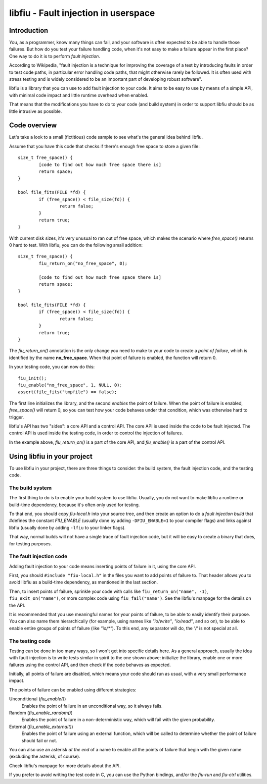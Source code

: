 
libfiu - Fault injection in userspace
=====================================

Introduction
------------

You, as a programmer, know many things can fail, and your software is often
expected to be able to handle those failures. But how do you test your failure
handling code, when it's not easy to make a failure appear in the first place?
One way to do it is to perform *fault injection*.

According to Wikipedia, "fault injection is a technique for improving the
coverage of a test by introducing faults in order to test code paths, in
particular error handling code paths, that might otherwise rarely be followed.
It is often used with stress testing and is widely considered to be an
important part of developing robust software".

libfiu is a library that you can use to add fault injection to your code. It
aims to be easy to use by means of a simple API, with minimal code impact and
little runtime overhead when enabled.

That means that the modifications you have to do to your code (and build
system) in order to support libfiu should be as little intrusive as possible.


Code overview
-------------

Let's take a look to a small (fictitious) code sample to see what's the
general idea behind libfiu.

Assume that you have this code that checks if there's enough free space to
store a given file::

        size_t free_space() {
                [code to find out how much free space there is]
                return space;
        }

        bool file_fits(FILE *fd) {
                if (free_space() < file_size(fd)) {
                        return false;
                }
                return true;
        }

With current disk sizes, it's very unusual to ran out of free space, which
makes the scenario where *free_space()* returns 0 hard to test. With libfiu,
you can do the following small addition::

        size_t free_space() {
                fiu_return_on("no_free_space", 0);

                [code to find out how much free space there is]
                return space;
        }

        bool file_fits(FILE *fd) {
                if (free_space() < file_size(fd)) {
                        return false;
                }
                return true;
        }

The *fiu_return_on()* annotation is the only change you need to make to your
code to create a *point of failure*, which is identified by the name
**no_free_space**. When that point of failure is enabled, the function will
return 0.

In your testing code, you can now do this::

        fiu_init();
        fiu_enable("no_free_space", 1, NULL, 0);
        assert(file_fits("tmpfile") == false);

The first line initializes the library, and the second *enables* the point of
failure. When the point of failure is enabled, *free_space()* will return 0,
so you can test how your code behaves under that condition, which was
otherwise hard to trigger.

libfiu's API has two "sides": a core API and a control API.  The core API is
used inside the code to be fault injected. The control API is used inside the
testing code, in order to control the injection of failures.

In the example above, *fiu_return_on()* is a part of the core API, and
*fiu_enable()* is a part of the control API.


Using libfiu in your project
----------------------------

To use libfiu in your project, there are three things to consider: the build
system, the fault injection code, and the testing code.


The build system
~~~~~~~~~~~~~~~~

The first thing to do is to enable your build system to use libfiu. Usually,
you do not want to make libfiu a runtime or build-time dependency, because
it's often only used for testing.

To that end, you should copy *fiu-local.h* into your source tree, and then
create an option to do a *fault injection build* that #defines the constant
*FIU_ENABLE* (usually done by adding ``-DFIU_ENABLE=1`` to your compiler
flags) and links against libfiu (usually done by adding ``-lfiu`` to your
linker flags).

That way, normal builds will not have a single trace of fault injection code,
but it will be easy to create a binary that does, for testing purposes.


The fault injection code
~~~~~~~~~~~~~~~~~~~~~~~~

Adding fault injection to your code means inserting points of failure in it,
using the core API.

First, you should ``#include "fiu-local.h"`` in the files you want to add
points of failure to. That header allows you to avoid libfiu as a build-time
dependency, as mentioned in the last section.

Then, to insert points of failure, sprinkle your code with calls like
``fiu_return_on("name", -1)``, ``fiu_exit_on("name")``, or more complex code
using ``fiu_fail("name")``. See the libfiu's manpage for the details on
the API.

It is recommended that you use meaningful names for your points of failure, to
be able to easily identify their purpose. You can also name them
hierarchically (for example, using names like *"io/write"*, *"io/read"*, and
so on), to be able to enable entire groups of points of failure (like
*"io/\*"*). To this end, any separator will do, the *'/'* is not special at
all.


The testing code
~~~~~~~~~~~~~~~~

Testing can be done in too many ways, so I won't get into specific details
here. As a general approach, usually the idea with fault injection is to write
tests similar in spirit to the one shown above: initialize the library, enable
one or more failures using the control API, and then check if the code behaves
as expected.

Initially, all points of failure are disabled, which means your code should run
as usual, with a very small performance impact.

The points of failure can be enabled using different strategies:

Unconditional (*fiu_enable()*)
  Enables the point of failure in an unconditional way, so it always fails.

Random (*fiu_enable_random()*)
  Enables the point of failure in a non-deterministic way, which will fail with
  the given probability.

External (*fiu_enable_external()*)
  Enables the point of failure using an external function, which will be called
  to determine whether the point of failure should fail or not.

You can also use an asterisk *at the end* of a name to enable all the points
of failure that begin with the given name (excluding the asterisk, of course).

Check libfiu's manpage for more details about the API.

If you prefer to avoid writing the test code in C, you can use the Python
bindings, and/or the *fiu-run* and *fiu-ctrl* utilities.


